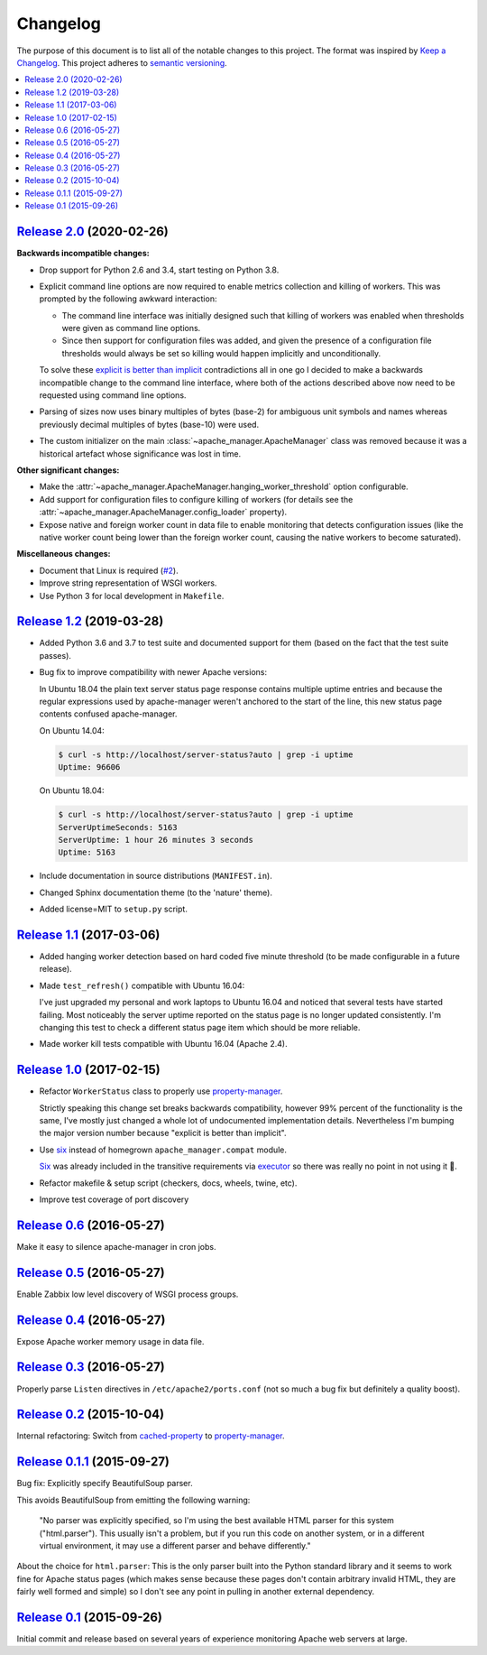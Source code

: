Changelog
=========

The purpose of this document is to list all of the notable changes to this
project. The format was inspired by `Keep a Changelog`_. This project adheres
to `semantic versioning`_.

.. contents::
   :local:

.. _Keep a Changelog: http://keepachangelog.com/
.. _semantic versioning: http://semver.org/

`Release 2.0`_ (2020-02-26)
---------------------------

**Backwards incompatible changes:**

- Drop support for Python 2.6 and 3.4, start testing on Python 3.8.

- Explicit command line options are now required to enable metrics collection
  and killing of workers. This was prompted by the following awkward
  interaction:

  - The command line interface was initially designed such that killing of
    workers was enabled when thresholds were given as command line options.

  - Since then support for configuration files was added, and given the
    presence of a configuration file thresholds would always be set so
    killing would happen implicitly and unconditionally.

  To solve these `explicit is better than implicit`_ contradictions all in one
  go I decided to make a backwards incompatible change to the command line
  interface, where both of the actions described above now need to be requested
  using command line options.

- Parsing of sizes now uses binary multiples of bytes (base-2) for ambiguous
  unit symbols and names whereas previously decimal multiples of bytes
  (base-10) were used.

- The custom initializer on the main :class:`~apache_manager.ApacheManager`
  class was removed because it was a historical artefact whose significance was
  lost in time.

**Other significant changes:**

- Make the :attr:`~apache_manager.ApacheManager.hanging_worker_threshold`
  option configurable.

- Add support for configuration files to configure killing of workers (for
  details see the :attr:`~apache_manager.ApacheManager.config_loader`
  property).

- Expose native and foreign worker count in data file to enable monitoring that
  detects configuration issues (like the native worker count being lower than
  the foreign worker count, causing the native workers to become saturated).

**Miscellaneous changes:**

- Document that Linux is required (`#2`_).
- Improve string representation of WSGI workers.
- Use Python 3 for local development in ``Makefile``.

.. _Release 2.0: https://github.com/xolox/python-apache-manager/compare/1.2...2.0
.. _explicit is better than implicit: https://www.python.org/dev/peps/pep-0020/#the-zen-of-python
.. _#2: https://github.com/xolox/python-apache-manager/issues/2

`Release 1.2`_ (2019-03-28)
---------------------------

- Added Python 3.6 and 3.7 to test suite and documented support for them (based
  on the fact that the test suite passes).

- Bug fix to improve compatibility with newer Apache versions:

  In Ubuntu 18.04 the plain text server status page response contains multiple
  uptime entries and because the regular expressions used by apache-manager
  weren't anchored to the start of the line, this new status page contents
  confused apache-manager.

  On Ubuntu 14.04:

  .. code-block:: console

     $ curl -s http://localhost/server-status?auto | grep -i uptime
     Uptime: 96606

  On Ubuntu 18.04:

  .. code-block:: console

     $ curl -s http://localhost/server-status?auto | grep -i uptime
     ServerUptimeSeconds: 5163
     ServerUptime: 1 hour 26 minutes 3 seconds
     Uptime: 5163

- Include documentation in source distributions (``MANIFEST.in``).

- Changed Sphinx documentation theme (to the 'nature' theme).

- Added license=MIT to ``setup.py`` script.

.. _Release 1.2: https://github.com/xolox/python-apache-manager/compare/1.1...1.2

`Release 1.1`_ (2017-03-06)
---------------------------

- Added hanging worker detection based on hard coded five minute threshold (to
  be made configurable in a future release).

- Made ``test_refresh()`` compatible with Ubuntu 16.04:

  I've just upgraded my personal and work laptops to Ubuntu 16.04 and noticed
  that several tests have started failing. Most noticeably the server uptime
  reported on the status page is no longer updated consistently. I'm changing
  this test to check a different status page item which should be more
  reliable.

- Made worker kill tests compatible with Ubuntu 16.04 (Apache 2.4).

.. _Release 1.1: https://github.com/xolox/python-apache-manager/compare/1.0...1.1

`Release 1.0`_ (2017-02-15)
---------------------------

- Refactor ``WorkerStatus`` class to properly use property-manager_.

  Strictly speaking this change set breaks backwards compatibility, however 99%
  percent of the functionality is the same, I've mostly just changed a whole
  lot of undocumented implementation details. Nevertheless I'm bumping the
  major version number because "explicit is better than implicit".

- Use six_ instead of homegrown ``apache_manager.compat`` module.

  Six_ was already included in the transitive requirements via executor_ so
  there was really no point in not using it 🙂.

- Refactor makefile & setup script (checkers, docs, wheels, twine, etc).

- Improve test coverage of port discovery

.. _Release 1.0: https://github.com/xolox/python-apache-manager/compare/0.6...1.0
.. _six: https://pypi.org/project/six/
.. _executor: https://pypi.org/project/executor/

`Release 0.6`_ (2016-05-27)
---------------------------

Make it easy to silence apache-manager in cron jobs.

.. _Release 0.6: https://github.com/xolox/python-apache-manager/compare/0.5...0.6

`Release 0.5`_ (2016-05-27)
---------------------------

Enable Zabbix low level discovery of WSGI process groups.

.. _Release 0.5: https://github.com/xolox/python-apache-manager/compare/0.4...0.5

`Release 0.4`_ (2016-05-27)
---------------------------

Expose Apache worker memory usage in data file.

.. _Release 0.4: https://github.com/xolox/python-apache-manager/compare/0.3...0.4

`Release 0.3`_ (2016-05-27)
---------------------------

Properly parse ``Listen`` directives in ``/etc/apache2/ports.conf`` (not so
much a bug fix but definitely a quality boost).

.. _Release 0.3: https://github.com/xolox/python-apache-manager/compare/0.2...0.3

`Release 0.2`_ (2015-10-04)
---------------------------

Internal refactoring: Switch from cached-property_ to property-manager_.

.. _Release 0.2: https://github.com/xolox/python-apache-manager/compare/0.1.1...0.2
.. _cached-property: https://pypi.org/project/cached-property/
.. _property-manager: https://pypi.org/project/property-manager/

`Release 0.1.1`_ (2015-09-27)
-----------------------------

Bug fix: Explicitly specify BeautifulSoup parser.

This avoids BeautifulSoup from emitting the following warning:

 "No parser was explicitly specified, so I'm using the best available HTML
 parser for this system ("html.parser"). This usually isn't a problem, but if
 you run this code on another system, or in a different virtual environment, it
 may use a different parser and behave differently."

About the choice for ``html.parser``: This is the only parser built into the
Python standard library and it seems to work fine for Apache status pages
(which makes sense because these pages don't contain arbitrary invalid HTML,
they are fairly well formed and simple) so I don't see any point in pulling in
another external dependency.

.. _Release 0.1.1: https://github.com/xolox/python-apache-manager/compare/0.1...0.1.1

`Release 0.1`_ (2015-09-26)
---------------------------

Initial commit and release based on several years of experience monitoring
Apache web servers at large.

.. _Release 0.1: https://github.com/xolox/python-apache-manager/tree/0.1
